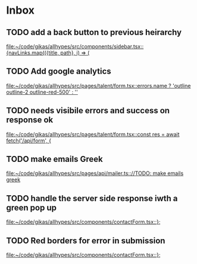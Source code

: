 * Inbox
** TODO add a back button to previous heirarchy

[[file:~/code/gikas/allhypes/src/components/sidebar.tsx::{navLinks.map(({title, path}, i) => (]]
** TODO Add google analytics

[[file:~/code/gikas/allhypes/src/pages/talent/form.tsx::errors.name ? 'outline outline-2 outline-red-500' : '']]
** TODO needs visibile errors and success on response ok

[[file:~/code/gikas/allhypes/src/pages/talent/form.tsx::const res = await fetch('/api/form', {]]
** TODO make emails Greek
[[file:~/code/gikas/allhypes/src/pages/api/mailer.ts:://TODO: make emails greek]]

** TODO handle the server side response iwth a green pop up

[[file:~/code/gikas/allhypes/src/components/contactForm.tsx::};]]
** TODO Red borders for error in submission

[[file:~/code/gikas/allhypes/src/components/contactForm.tsx::};]]
